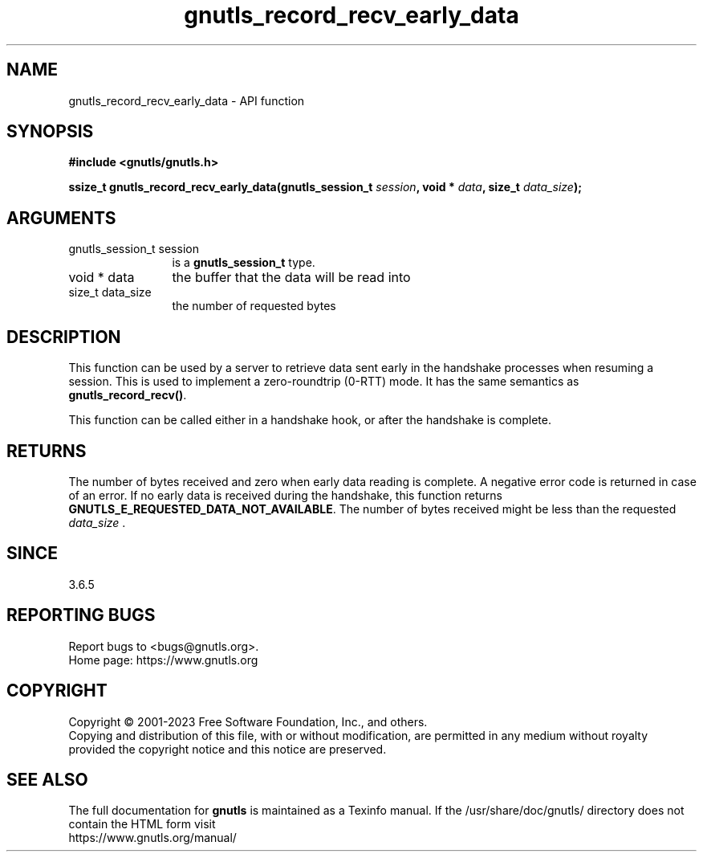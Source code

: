 .\" DO NOT MODIFY THIS FILE!  It was generated by gdoc.
.TH "gnutls_record_recv_early_data" 3 "3.8.3" "gnutls" "gnutls"
.SH NAME
gnutls_record_recv_early_data \- API function
.SH SYNOPSIS
.B #include <gnutls/gnutls.h>
.sp
.BI "ssize_t gnutls_record_recv_early_data(gnutls_session_t " session ", void * " data ", size_t " data_size ");"
.SH ARGUMENTS
.IP "gnutls_session_t session" 12
is a \fBgnutls_session_t\fP type.
.IP "void * data" 12
the buffer that the data will be read into
.IP "size_t data_size" 12
the number of requested bytes
.SH "DESCRIPTION"
This function can be used by a server to retrieve data sent early
in the handshake processes when resuming a session.  This is used
to implement a zero\-roundtrip (0\-RTT) mode.  It has the same
semantics as \fBgnutls_record_recv()\fP.

This function can be called either in a handshake hook, or after
the handshake is complete.
.SH "RETURNS"
The number of bytes received and zero when early data
reading is complete.  A negative error code is returned in case of
an error.  If no early data is received during the handshake, this
function returns \fBGNUTLS_E_REQUESTED_DATA_NOT_AVAILABLE\fP.  The
number of bytes received might be less than the requested
 \fIdata_size\fP .
.SH "SINCE"
3.6.5
.SH "REPORTING BUGS"
Report bugs to <bugs@gnutls.org>.
.br
Home page: https://www.gnutls.org

.SH COPYRIGHT
Copyright \(co 2001-2023 Free Software Foundation, Inc., and others.
.br
Copying and distribution of this file, with or without modification,
are permitted in any medium without royalty provided the copyright
notice and this notice are preserved.
.SH "SEE ALSO"
The full documentation for
.B gnutls
is maintained as a Texinfo manual.
If the /usr/share/doc/gnutls/
directory does not contain the HTML form visit
.B
.IP https://www.gnutls.org/manual/
.PP
